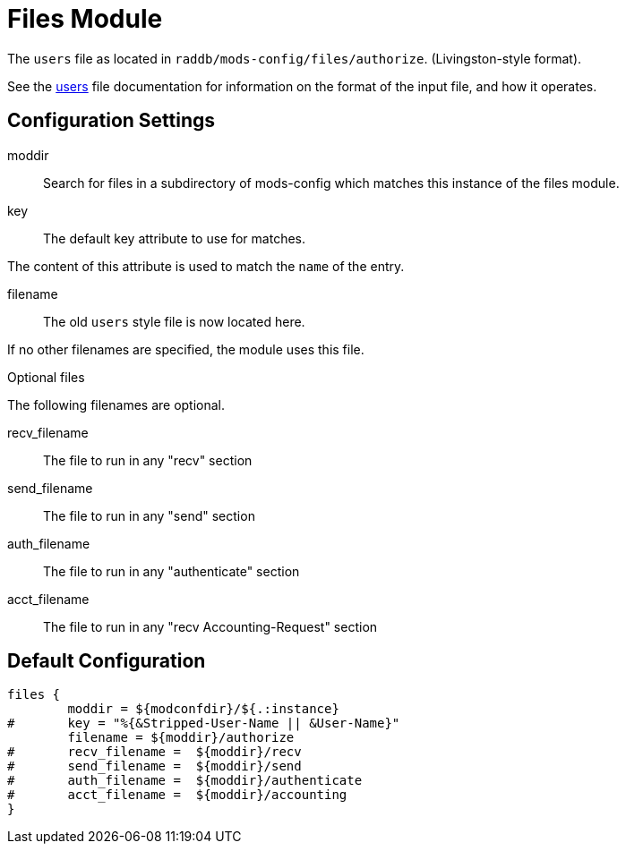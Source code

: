 



= Files Module

The `users` file as located in `raddb/mods-config/files/authorize`. (Livingston-style format).

See the xref:raddb:mods-config/files/users.adoc[users] file documentation for information
on the format of the input file, and how it operates.



## Configuration Settings


moddir:: Search for files in a subdirectory of mods-config which
matches this instance of the files module.



key:: The default key attribute to use for matches.

The content of this attribute is used to match the `name` of the entry.



filename:: The old `users` style file is now located here.

If no other filenames are specified, the module uses this file.



Optional files

The following filenames are optional.


recv_filename:: The file to run in any "recv" section

send_filename:: The file to run in any "send" section

auth_filename:: The file to run in any "authenticate" section

acct_filename:: The file to run in any "recv Accounting-Request" section

== Default Configuration

```
files {
	moddir = ${modconfdir}/${.:instance}
#	key = "%{&Stripped-User-Name || &User-Name}"
	filename = ${moddir}/authorize
#	recv_filename =  ${moddir}/recv
#	send_filename =  ${moddir}/send
#	auth_filename =  ${moddir}/authenticate
#	acct_filename =  ${moddir}/accounting
}
```
